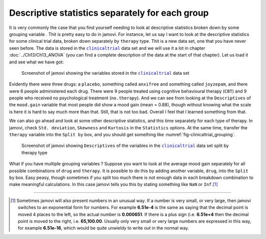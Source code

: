 .. sectionauthor:: `Danielle J. Navarro <https://djnavarro.net/>`_ and `David R. Foxcroft <https://www.davidfoxcroft.com/>`_

Descriptive statistics separately for each group
------------------------------------------------

It is very commonly the case that you find yourself needing to look at 
descriptive statistics broken down by some grouping variable |nominal|. Thit is
pretty easy to do in jamovi. For instance, let us say I want to look at the
descriptive statistics for some clinical trial data, broken down separately by
``therapy`` type. Thit is a new data set, one that you have never seen before.
The data is stored in the |clinicaltrial|_ data set and we will use it a lot in
chapter :doc:`../Ch13/Ch13_ANOVA` (you can find a complete description of the
data at the start of that chapter). Let us load it and see what we have got:

.. ----------------------------------------------------------------------------

.. figure:: ../_images/lsj_clinicaltrial.*
   :alt: Variables in |clinicaltrial|
   :name: fig-clinicaltrial

   Screenshot of jamovi showing the variables stored in the
   |clinicaltrial|_ data set
      
.. ----------------------------------------------------------------------------

Evidently there were three drugs: a ``placebo``, something called ``anxifree``
and something called ``joyzepam``, and there were 6 people administered each
drug. There were 9 people treated using cognitive behavioural therapy (``CBT``)
and 9 people who received no psychological treatment (``no.therapy``). And we
can see from looking at the ``Descriptives`` of the ``mood.gain`` variable that
most people did show a mood gain (mean = 0.88), though without knowing what the
scale is here it is hard to say much more than that. Still, that is not too bad.
Overall I feel that I learned something from that.

We can also go ahead and look at some other descriptive statistics, and this
time separately for each type of therapy. In jamovi, check ``Std. deviation``,
``Skewness`` and ``Kurtosis`` in the ``Statistics`` options. At the same
time, transfer the ``therapy`` variable into the ``Split by`` box, and you
should get something like :numref:`fig-clinicaltrial_grouping`.

.. ----------------------------------------------------------------------------

.. figure:: ../_images/lsj_clinicaltrial_grouping.*
   :alt: Variables in |clinicaltrial| split by therapy type
   :name: fig-clinicaltrial_grouping

   Screenshot of jamovi showing ``Descriptives`` of the variables
   in the |clinicaltrial|_ data set split by therapy type
      
.. ----------------------------------------------------------------------------

What if you have multiple grouping variables |nominal|? Suppose you want to
look at the average mood gain separately for all possible combinations of
``drug`` and ``therapy``. It is possible to do this by adding another variable,
``drug``, into the ``Split by`` box. Easy peasy, though sometimes if you
split too much there is not enough data in each breakdown combination to
make meaningful calculations. In this case jamovi tells you this by
stating something like ``NaN`` or ``Inf``.\ [#]_

------

.. [#]
   Sometimes jamovi will also present numbers in an unusual way. If a
   number is very small, or very large, then jamovi switches to an
   exponential form for numbers. For example **6.51e-4** is the same as
   saying that the decimal point is moved 4 places to the left, so the
   actual number is **0.000651**. If there is a plus sign (i.e. **6.51e+4**
   then the decimal point is moved to the right, i.e. **65,100.00**. Usually
   only very small or very large numbers are expressed in this way, for
   example **6.51e-16**, which would be quite unwieldy to write out in
   the normal way.

.. ----------------------------------------------------------------------------

.. |clinicaltrial|                     replace:: ``clinicaltrial``
.. _clinicaltrial:                     ../../_statics/data/clinicaltrial.omv

.. |nominal|                           image:: ../_images/variable-nominal.*
   :width: 16px
